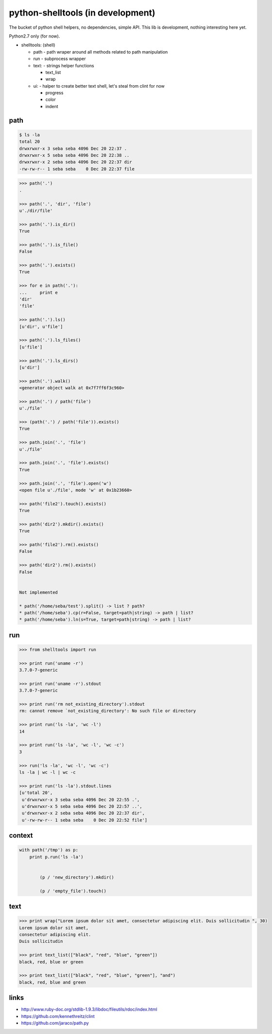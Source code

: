 python-shelltools (in development)
==================================

The bucket of python shell helpers, no dependencies, simple API. 
This lib is development, nothing interesting here yet. 
  
Python2.7 only (for now).

- shelltools: (shell)

  - path - path wraper around all methods related to path manipulation
  - run - subprocess wrapper
  - text: - strings helper functions

    - text_list
    - wrap

  - ui: - halper to create better text shell, let's steal from clint for now

    - progress
    - color
    - indent


path
----

.. code-block:: bash

   $ ls -la 
   total 20
   drwxrwxr-x 3 seba seba 4096 Dec 20 22:37 .
   drwxrwxr-x 5 seba seba 4096 Dec 20 22:38 ..
   drwxrwxr-x 2 seba seba 4096 Dec 20 22:37 dir
   -rw-rw-r-- 1 seba seba    0 Dec 20 22:37 file

   
.. code-block:: python

   >>> path('.')
   .
   
   >>> path('.', 'dir', 'file')
   u'./dir/file'
   
   >>> path('.').is_dir()
   True
   
   >>> path('.').is_file()
   False
   
   >>> path('.').exists()
   True
   
   >>> for e in path('.'):
   ...     print e
   'dir' 
   'file'
   
   >>> path('.').ls()
   [u'dir', u'file']
   
   >>> path('.').ls_files()
   [u'file']

   >>> path('.').ls_dirs()
   [u'dir']
   
   >>> path('.').walk()
   <generator object walk at 0x7f7ff6f3c960>
   
   >>> path('.') / path('file')
   u'./file'

   >>> (path('.') / path('file')).exists()
   True
   
   >>> path.join('.', 'file')
   u'./file'
   
   >>> path.join('.', 'file').exists()
   True
   
   >>> path.join('.', 'file').open('w')
   <open file u'./file', mode 'w' at 0x1b23660>
   
   >>> path('file2').touch().exists()
   True
   
   >>> path('dir2').mkdir().exists()
   True
   
   >>> path('file2').rm().exists()
   False
   
   >>> path('dir2').rm().exists()
   False 

   
   Not implemented
   
   * path('/home/seba/test').split() -> list ? path?
   * path('/home/seba').cp(r=False, target=path|string) -> path | list?
   * path('/home/seba').ln(s=True, target=path|string) -> path | list?

run
---

.. code-block:: python

  >>> from shelltools import run

  >>> print run('uname -r')
  3.7.0-7-generic

  >>> print run('uname -r').stdout
  3.7.0-7-generic

  >>> print run('rm not_existing_directory').stdout
  rm: cannot remove `not_existing_directory': No such file or directory

  >>> print run('ls -la', 'wc -l')
  14

  >>> print run('ls -la', 'wc -l', 'wc -c')
  3

  >>> run('ls -la', 'wc -l', 'wc -c')
  ls -la | wc -l | wc -c
  
  >>> print run('ls -la').stdout.lines
  [u'total 20',
   u'drwxrwxr-x 3 seba seba 4096 Dec 20 22:55 .',
   u'drwxrwxr-x 5 seba seba 4096 Dec 20 22:57 ..',
   u'drwxrwxr-x 2 seba seba 4096 Dec 20 22:37 dir',
   u'-rw-rw-r-- 1 seba seba    0 Dec 20 22:52 file']


context
-------

.. code-block:: python

  with path('/tmp') as p:
      print p.run('ls -la')
      	  

	  (p / 'new_directory').mkdir()
	  
	  (p / 'empty_file').touch()

	  
text
----
   
.. code-block:: python

   >>> print wrap("Lorem ipsum dolor sit amet, consectetur adipiscing elit. Duis sollicitudin ", 30)
   Lorem ipsum dolor sit amet,
   consectetur adipiscing elit.
   Duis sollicitudin 

   >>> print text_list(["black", "red", "blue", "green"])
   black, red, blue or green
   
   >>> print text_list(["black", "red", "blue", "green"], "and")
   black, red, blue and green


links
-----

* http://www.ruby-doc.org/stdlib-1.9.3/libdoc/fileutils/rdoc/index.html
* https://github.com/kennethreitz/clint
* https://github.com/jaraco/path.py
